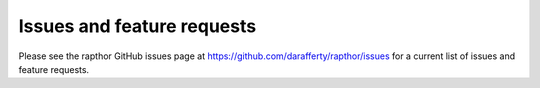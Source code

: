 .. _future_work:

Issues and feature requests
===========================

Please see the rapthor GitHub issues page at https://github.com/darafferty/rapthor/issues for a current list of issues and feature requests.
